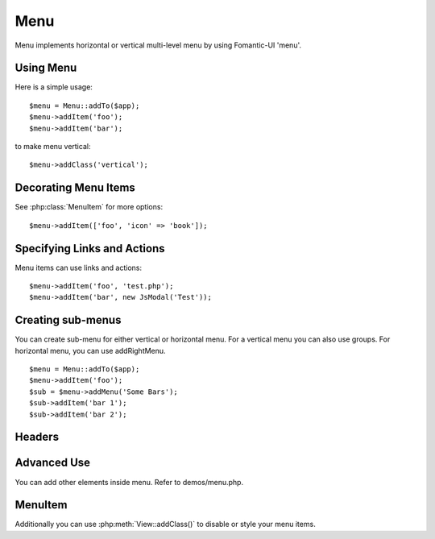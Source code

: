 
.. _menu:

====
Menu
====

.. php:namespace:: Atk4\Ui
.. php:class:: Menu

Menu implements horizontal or vertical multi-level menu by using Fomantic-UI 'menu'.

Using Menu
==========

.. php:method: addItem($label, $action)

Here is a simple usage::

    $menu = Menu::addTo($app);
    $menu->addItem('foo');
    $menu->addItem('bar');

to make menu vertical::

    $menu->addClass('vertical');


Decorating Menu Items
=====================

See :php:class:`MenuItem` for more options::

    $menu->addItem(['foo', 'icon' => 'book']);

Specifying Links and Actions
============================

Menu items can use links and actions::

    $menu->addItem('foo', 'test.php');
    $menu->addItem('bar', new JsModal('Test'));

Creating sub-menus
==================

.. php:method: addMenu($label)
.. php:method: addGroup($label)
.. php:method: addRightMenu($label)

You can create sub-menu for either vertical or horizontal menu. For a vertical
menu you can also use groups. For horizontal menu, you can use addRightMenu.

::

    $menu = Menu::addTo($app);
    $menu->addItem('foo');
    $sub = $menu->addMenu('Some Bars');
    $sub->addItem('bar 1');
    $sub->addItem('bar 2');

Headers
=======

.. php:method: addHeader($label)

Advanced Use
============

You can add other elements inside menu. Refer to demos/menu.php.

MenuItem
====

.. php:class:: MenuItem

.. php:attr:: label

.. php::attr:: $icon

Additionally you can use :php:meth:`View::addClass()` to disable or style your menu items.
